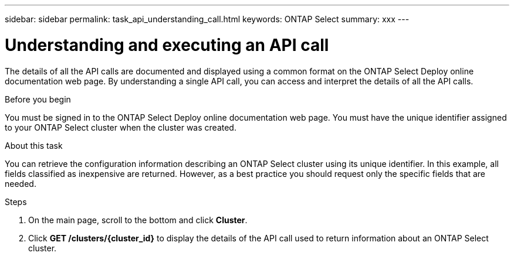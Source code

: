 ---
sidebar: sidebar
permalink: task_api_understanding_call.html
keywords: ONTAP Select
summary: xxx
---

= Understanding and executing an API call
:hardbreaks:
:nofooter:
:icons: font
:linkattrs:
:imagesdir: ./media/

[.lead]
The details of all the API calls are documented and displayed using a common format on the ONTAP Select Deploy online documentation web page. By understanding a single API call, you can access and interpret the details of all the API calls.

.Before you begin

You must be signed in to the ONTAP Select Deploy online documentation web page. You must have the unique identifier assigned to your ONTAP Select cluster when the cluster was created.

.About this task

You can retrieve the configuration information describing an ONTAP Select cluster using its unique identifier. In this example, all fields classified as inexpensive are returned. However, as a best practice you should request only the specific fields that are needed.

.Steps

. On the main page, scroll to the bottom and click *Cluster*.

. Click *GET /clusters/{cluster_id}* to display the details of the API call used to return information about an ONTAP Select cluster.
